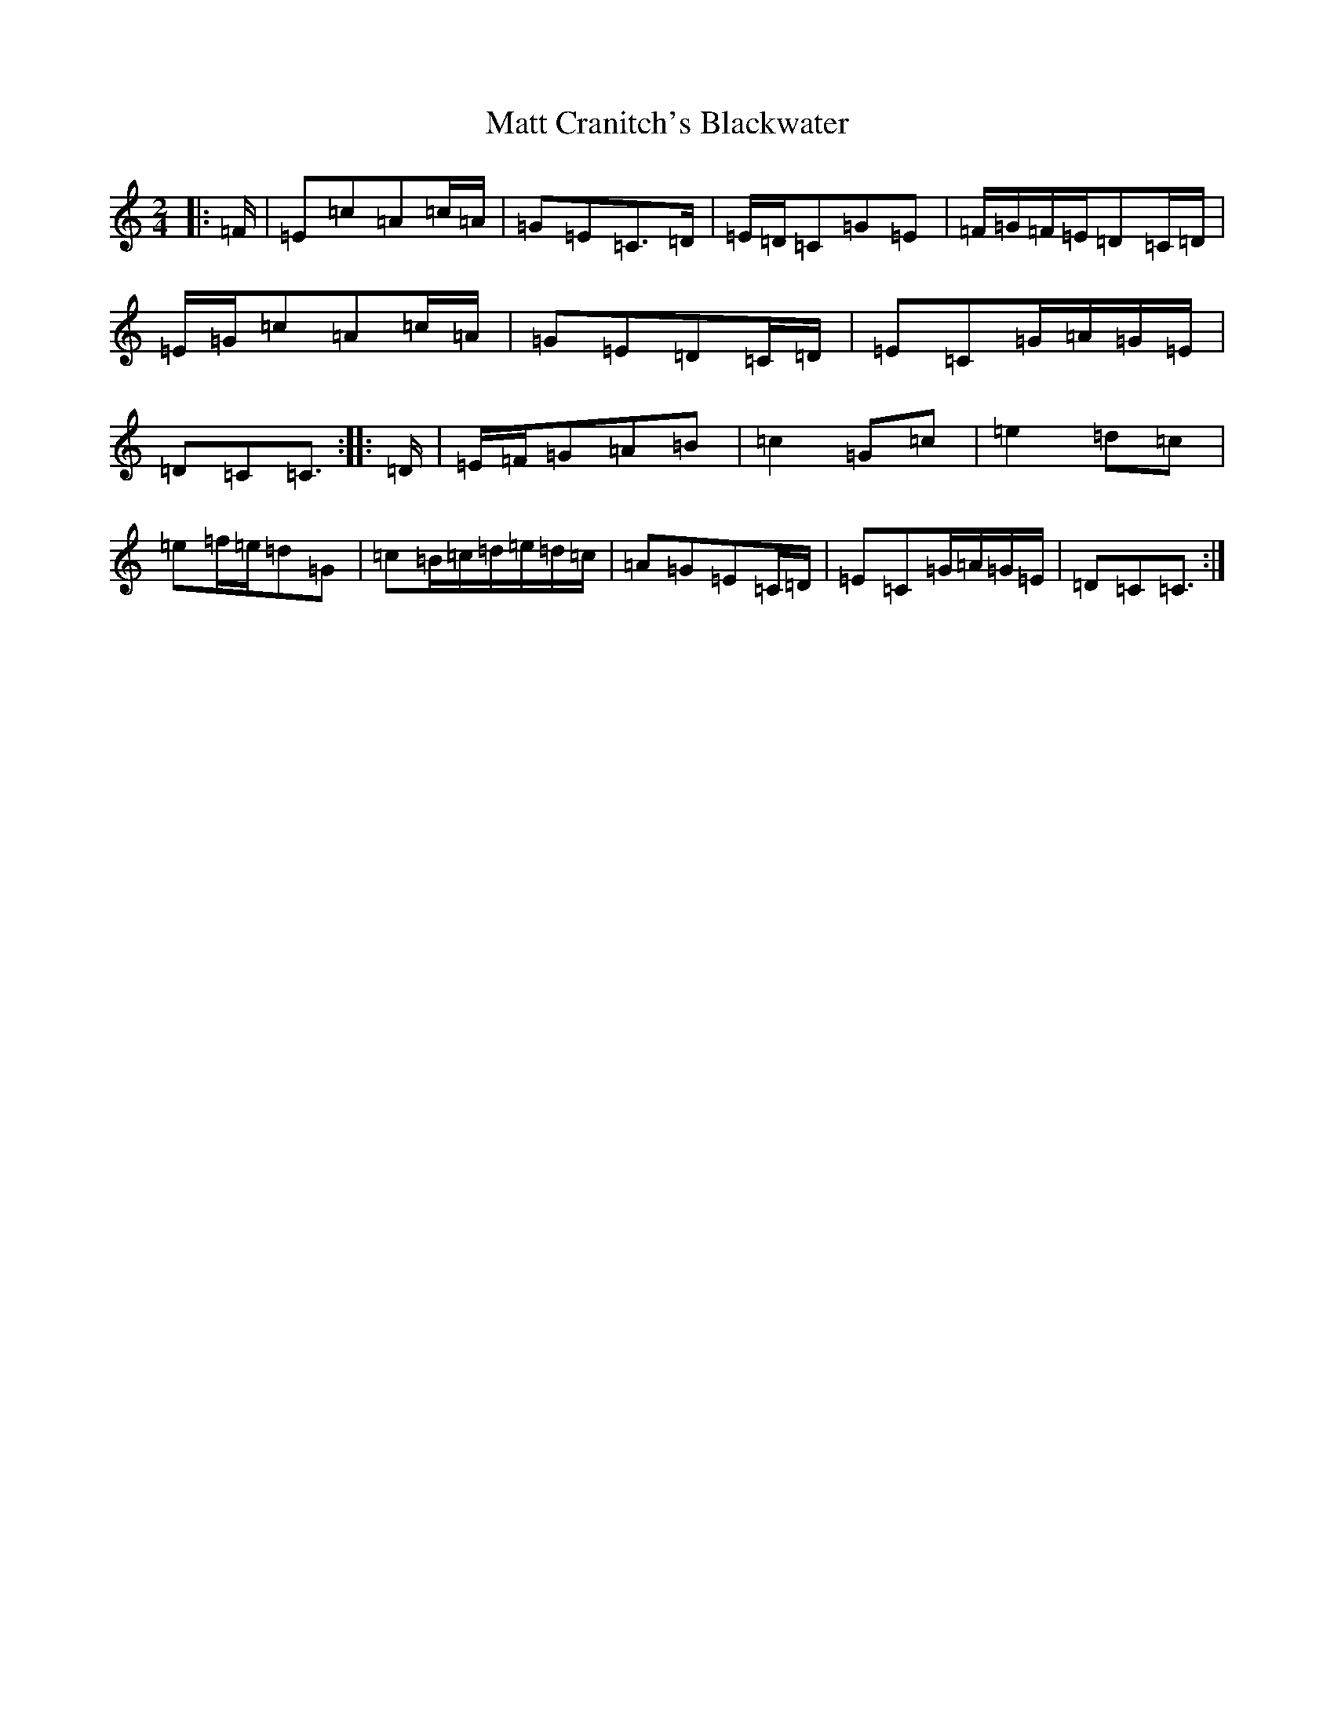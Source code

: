 X: 2035
T: Matt Cranitch's Blackwater
S: https://thesession.org/tunes/11015#setting22479
R: polka
M:2/4
L:1/8
K: C Major
|:=F/2|=E=c=A=c/2=A/2|=G=E=C>=D|=E/2=D/2=C=G=E|=F/2=G/2=F/2=E/2=D=C/2=D/2|=E/2=G/2=c=A=c/2=A/2|=G=E=D=C/2=D/2|=E=C=G/2=A/2=G/2=E/2|=D=C=C3/2:||:=D/2|=E/2=F/2=G=A=B|=c2=G=c|=e2=d=c|=e=f/2=e/2=d=G|=c=B/2=c/2=d/2=e/2=d/2=c/2|=A=G=E=C/2=D/2|=E=C=G/2=A/2=G/2=E/2|=D=C=C3/2:|